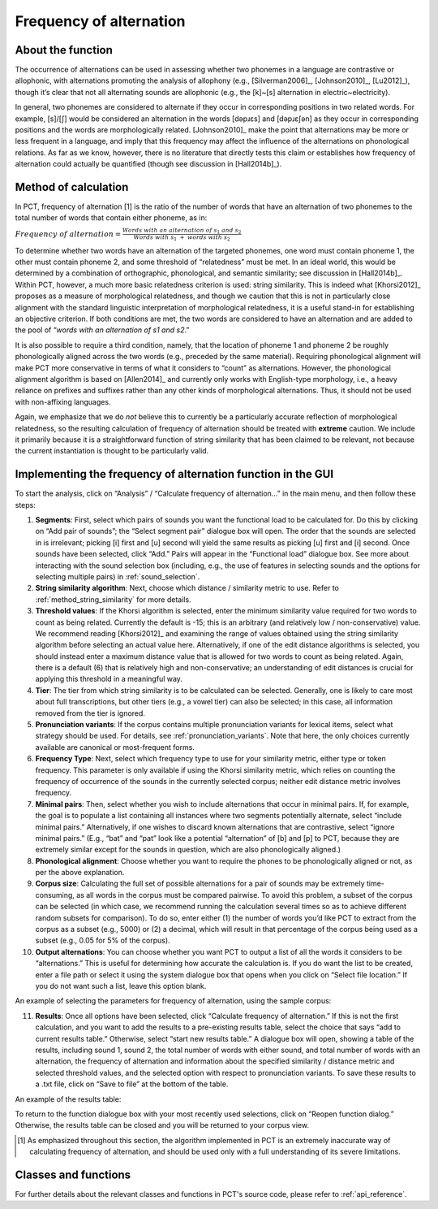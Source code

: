 .. _frequency_of_alternation:

************************
Frequency of alternation
************************

.. _about_frequency_of_alternation:

About the function
------------------

The occurrence of alternations can be used in assessing whether two
phonemes in a language are contrastive or allophonic, with alternations
promoting the analysis of allophony (e.g., [Silverman2006]_, [Johnson2010]_,
[Lu2012]_), though it’s clear that not all alternating sounds are
allophonic (e.g., the [k]~[s] alternation in electric~electricity).

In general, two phonemes are considered to alternate if they occur in
corresponding positions in two related words. For example, [s]/[ʃ]
would be considered an alternation in the words [dəpɹɛs] and [dəpɹɛʃən]
as they occur in corresponding positions and the words are morphologically
related. [Johnson2010]_ make the point that alternations may be
more or less frequent in a language, and imply that this frequency may
affect the influence of the alternations on phonological relations. As far
as we know, however, there is no literature that directly tests this claim
or establishes how frequency of alternation could actually be quantified
(though see discussion in [Hall2014b]_).

.. _method_frequency_alternation:

Method of calculation
---------------------

In PCT, frequency of alternation [1] is the ratio of the number of words
that have an alternation of two phonemes to the total number of words
that contain either phoneme, as in:

:math:`Frequency\ of\ alternation = \frac{Words\ with\ an\ alternation\ of\ s_1\ and\ s_2}
{Words\ with\ s_1\ +\ words\ with\ s_2}`

To determine whether two words have an alternation of the targeted phonemes,
one word must contain phoneme 1, the other must contain phoneme 2, and some
threshold of “relatedness” must be met. In an ideal world, this would be
determined by a combination of orthographic, phonological, and semantic
similarity; see discussion in [Hall2014b]_. Within PCT,
however, a much more basic relatedness criterion is used: string similarity.
This is indeed what [Khorsi2012]_ proposes as a measure of morphological
relatedness, and though we caution that this is not in particularly close
alignment with the standard linguistic interpretation of morphological
relatedness, it is a useful stand-in for establishing an objective
criterion. If both conditions are met, the two words are considered to
have an alternation and are added to the pool of “*words with an
alternation of s1 and s2*.”

It is also possible to require a third condition, namely, that the
location of phoneme 1 and phoneme 2 be roughly phonologically aligned
across the two words (e.g., preceded by the same material). Requiring
phonological alignment will make PCT more conservative in terms of what
it considers to “count” as alternations. However, the phonological
alignment algorithm is based on [Allen2014]_ and currently
only works with English-type morphology, i.e., a heavy reliance on
prefixes and suffixes rather than any other kinds of morphological
alternations. Thus, it should not be used with non-affixing languages.

Again, we emphasize that we do *not* believe this to currently be a
particularly accurate reflection of morphological relatedness, so the
resulting calculation of frequency of alternation should be treated with
**extreme** caution. We include it primarily because it is a straightforward
function of string similarity that has been claimed to be relevant, not
because the current instantiation is thought to be particularly valid.

.. _frequency_of_alternation_gui:

Implementing the frequency of alternation function in the GUI
-------------------------------------------------------------

To start the analysis, click on “Analysis” / “Calculate frequency of
alternation...” in the main menu, and then follow these steps:

1. **Segments**: First, select which pairs of sounds you want the functional
   load to be calculated for. Do this by clicking on “Add pair of sounds”;
   the “Select segment pair” dialogue box will open. The order that the sounds are selected in is irrelevant; picking [i] first and [u] second will yield the same
   results as picking [u] first and [i] second. Once sounds
   have been selected, click “Add.” Pairs will appear in the “Functional
   load” dialogue box. See more about interacting with the sound selection box (including, e.g., the use of features in selecting sounds and the options for selecting multiple pairs) in :ref:`sound_selection`.

2. **String similarity algorithm**: Next, choose which distance / similarity
   metric to use. Refer to :ref:`method_string_similarity` for more details.

3. **Threshold values**: If the Khorsi algorithm is selected, enter the minimum
   similarity value required for two words to count as being related.
   Currently the default is -15; this is an arbitrary (and relatively
   low / non-conservative) value. We recommend reading [Khorsi2012]_ and
   examining the range of values obtained using the string similarity
   algorithm before selecting an actual value here. Alternatively, if
   one of the edit distance algorithms is selected, you should instead
   enter a maximum distance value that is allowed for two words to count
   as being related. Again, there is a default (6) that is relatively
   high and non-conservative; an understanding of edit distances is crucial
   for applying this threshold in a meaningful way.

4. **Tier**: The tier from which string similarity is to be calculated can
   be selected. Generally, one is likely to care most about full
   transcriptions, but other tiers (e.g., a vowel tier) can also be
   selected; in this case, all information removed from the tier is
   ignored.

5. **Pronunciation variants**: If the corpus contains multiple pronunciation variants for lexical items, select what strategy should be used. For details, see :ref:`pronunciation_variants`. Note that here, the only choices currently available are canonical or most-frequent forms.

6. **Frequency Type**: Next, select which frequency type to use for your
   similarity metric, either type or token frequency. This parameter is
   only available if using the Khorsi similarity metric, which relies on
   counting the frequency of occurrence of the sounds in the currently
   selected corpus; neither edit distance metric involves frequency.

7. **Minimal pairs**: Then, select whether you wish to include alternations
   that occur in minimal pairs. If, for example, the goal is to populate
   a list containing all instances where two segments potentially
   alternate, select “include minimal pairs.” Alternatively, if one
   wishes to discard known alternations that are contrastive, select
   “ignore minimal pairs.” (E.g., “bat” and “pat” look like a potential
   “alternation” of [b] and [p] to PCT, because they are extremely similar
   except for the sounds in question, which are also phonologically aligned.)

8. **Phonological alignment**: Choose whether you want to require the phones
   to be phonologically aligned or not, as per the above explanation.

9. **Corpus size**: Calculating the full set of possible alternations for a
   pair of sounds may be extremely time-consuming, as all words in the
   corpus must be compared pairwise. To avoid this problem, a subset of
   the corpus can be selected (in which case, we recommend running the
   calculation several times so as to achieve different random subsets
   for comparison). To do so, enter either (1) the number of words you’d
   like PCT to extract from the corpus as a subset (e.g., 5000) or (2) a
   decimal, which will result in that percentage of the corpus being used
   as a subset (e.g., 0.05 for 5% of the corpus).

10. **Output alternations**: You can choose whether you want PCT to output
    a list of all the words it considers to be “alternations.” This is useful
    for determining how accurate the calculation is. If you do want the
    list to be created, enter a file path or select it using the system
    dialogue box that opens when you click on “Select file location.” If
    you do not want such a list, leave this option blank.

An example of selecting the parameters for frequency of alternation,
using the sample corpus:

.. image:: static/freqaltdialog.png
   :width: 90%
   :align: center

11. **Results**: Once all options have been selected, click “Calculate
    frequency of alternation.” If this is not the first calculation,
    and you want to add the results to a pre-existing results table,
    select the choice that says “add to current results table.” Otherwise,
    select “start new results table.” A dialogue box will open, showing
    a table of the results, including sound 1, sound 2, the total number
    of words with either sound, and total number of words with an
    alternation, the frequency of alternation and information about
    the specified similarity / distance metric and selected threshold
    values, and the selected option with respect to pronunciation variants. To save these results to a .txt file, click on “Save to file”
    at the bottom of the table.

An example of the results table:

.. image:: static/freqaltresults.png
   :width: 90%
   :align: center

To return to the function dialogue box with your most recently used
selections, click on “Reopen function dialog.” Otherwise, the results
table can be closed and you will be returned to your corpus view.


.. [1] As emphasized throughout this section, the algorithm implemented
   in PCT is an extremely inaccurate way of calculating frequency of
   alternation, and should be used only with a full understanding of
   its severe limitations.


.. _freq_alt_classes_and_functions:

Classes and functions
---------------------
For further details about the relevant classes and functions in PCT's
source code, please refer to :ref:`api_reference`.
